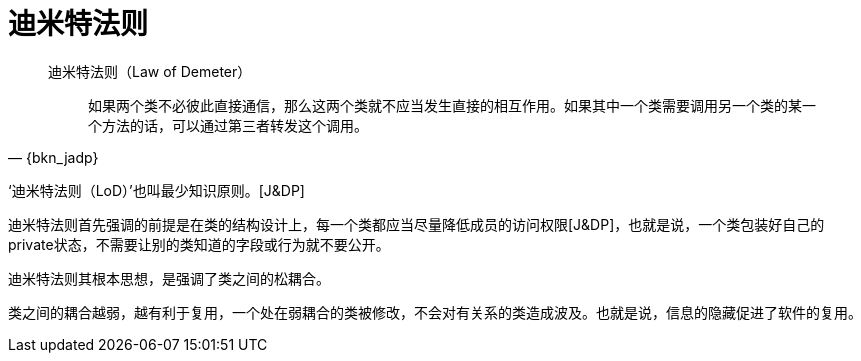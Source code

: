 [#law-of-demeter]
= 迪米特法则

[quote,{bkn_jadp}]
____
迪米特法则（Law of Demeter）::
如果两个类不必彼此直接通信，那么这两个类就不应当发生直接的相互作用。如果其中一个类需要调用另一个类的某一个方法的话，可以通过第三者转发这个调用。
____

‘迪米特法则（LoD）’也叫最少知识原则。[J&DP]

迪米特法则首先强调的前提是在类的结构设计上，每一个类都应当尽量降低成员的访问权限[J&DP]，也就是说，一个类包装好自己的private状态，不需要让别的类知道的字段或行为就不要公开。

迪米特法则其根本思想，是强调了类之间的松耦合。

类之间的耦合越弱，越有利于复用，一个处在弱耦合的类被修改，不会对有关系的类造成波及。也就是说，信息的隐藏促进了软件的复用。
